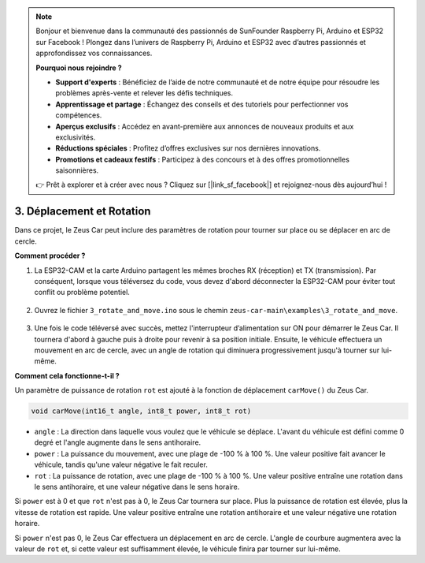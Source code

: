 .. note:: 

    Bonjour et bienvenue dans la communauté des passionnés de SunFounder Raspberry Pi, Arduino et ESP32 sur Facebook ! Plongez dans l’univers de Raspberry Pi, Arduino et ESP32 avec d’autres passionnés et approfondissez vos connaissances.

    **Pourquoi nous rejoindre ?**

    - **Support d'experts** : Bénéficiez de l’aide de notre communauté et de notre équipe pour résoudre les problèmes après-vente et relever les défis techniques.
    - **Apprentissage et partage** : Échangez des conseils et des tutoriels pour perfectionner vos compétences.
    - **Aperçus exclusifs** : Accédez en avant-première aux annonces de nouveaux produits et aux exclusivités.
    - **Réductions spéciales** : Profitez d’offres exclusives sur nos dernières innovations.
    - **Promotions et cadeaux festifs** : Participez à des concours et à des offres promotionnelles saisonnières.

    👉 Prêt à explorer et à créer avec nous ? Cliquez sur [|link_sf_facebook|] et rejoignez-nous dès aujourd’hui !

3. Déplacement et Rotation
==============================

Dans ce projet, le Zeus Car peut inclure des paramètres de rotation pour tourner sur place ou se déplacer en arc de cercle.

**Comment procéder ?**

#. La ESP32-CAM et la carte Arduino partagent les mêmes broches RX (réception) et TX (transmission). Par conséquent, lorsque vous téléversez du code, vous devez d'abord déconnecter la ESP32-CAM pour éviter tout conflit ou problème potentiel.

    .. image:: img/unplug_cam.png
        :width: 400
        :align: center

#. Ouvrez le fichier ``3_rotate_and_move.ino`` sous le chemin ``zeus-car-main\examples\3_rotate_and_move``.

    .. raw:: html

        <iframe src=https://create.arduino.cc/editor/sunfounder01/bf0dfe1b-18c1-4a45-bd38-a9a8e671d66a/preview?embed style="height:510px;width:100%;margin:10px 0" frameborder=0></iframe>

#. Une fois le code téléversé avec succès, mettez l'interrupteur d’alimentation sur ON pour démarrer le Zeus Car. Il tournera d'abord à gauche puis à droite pour revenir à sa position initiale. Ensuite, le véhicule effectuera un mouvement en arc de cercle, avec un angle de rotation qui diminuera progressivement jusqu'à tourner sur lui-même.



**Comment cela fonctionne-t-il ?**

Un paramètre de puissance de rotation ``rot`` est ajouté à la fonction de déplacement ``carMove()`` du Zeus Car.

.. code-block::

    void carMove(int16_t angle, int8_t power, int8_t rot)

* ``angle`` : La direction dans laquelle vous voulez que le véhicule se déplace. L'avant du véhicule est défini comme 0 degré et l'angle augmente dans le sens antihoraire.
* ``power`` : La puissance du mouvement, avec une plage de -100 % à 100 %. Une valeur positive fait avancer le véhicule, tandis qu'une valeur négative le fait reculer.
* ``rot`` : La puissance de rotation, avec une plage de -100 % à 100 %. Une valeur positive entraîne une rotation dans le sens antihoraire, et une valeur négative dans le sens horaire.

Si ``power`` est à 0 et que ``rot`` n'est pas à 0, le Zeus Car tournera sur place. Plus la puissance de rotation est élevée, plus la vitesse de rotation est rapide. Une valeur positive entraîne une rotation antihoraire et une valeur négative une rotation horaire.

Si ``power`` n'est pas 0, le Zeus Car effectuera un déplacement en arc de cercle. L'angle de courbure augmentera avec la valeur de ``rot`` et, si cette valeur est suffisamment élevée, le véhicule finira par tourner sur lui-même.
